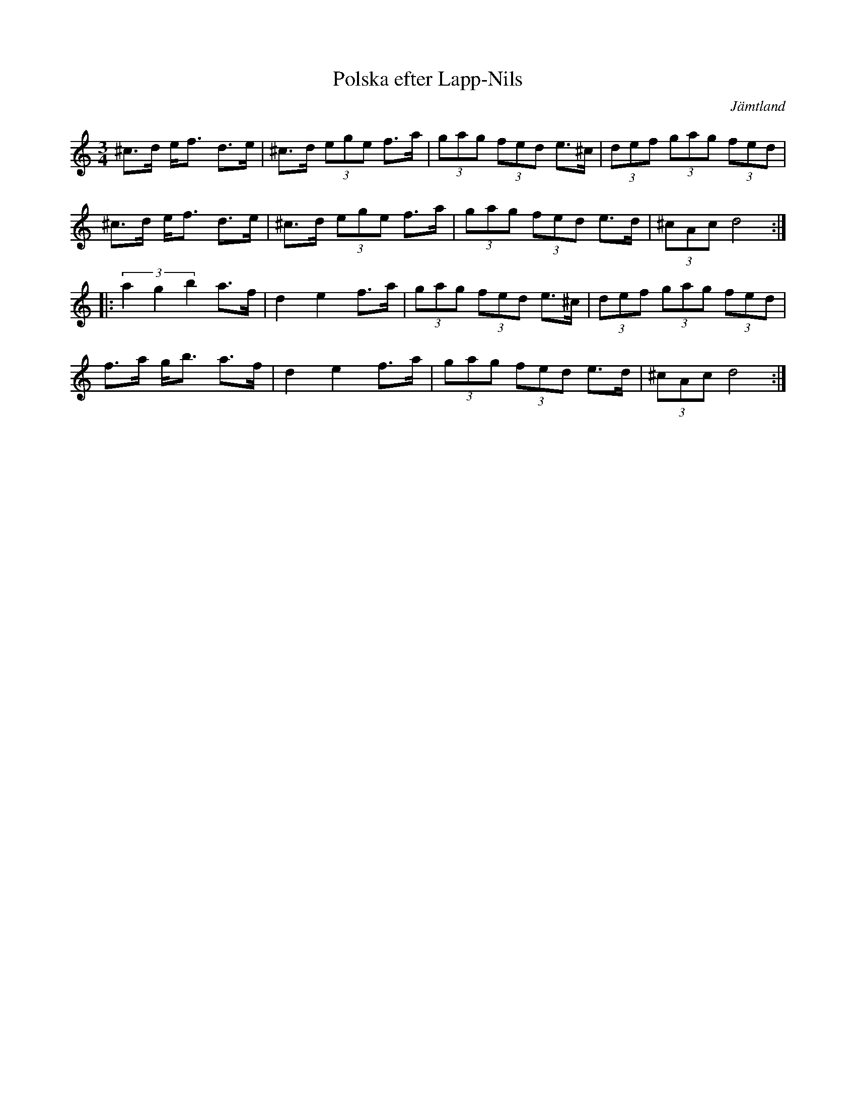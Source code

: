 %%abc-charset utf-8

X: 23
T: Polska efter Lapp-Nils
S: efter Lapp-Nils
R: Polska
O: Jämtland
Z: Håkan Lidén, 2005-03-20
M: 3/4
L: 1/8
K: Ddor
^c>d e<f d>e | ^c>d (3ege f>a | (3gag (3fed e>^c | (3def (3gag (3fed |
^c>d e<f d>e | ^c>d (3ege f>a | (3gag (3fed e>d | (3^cAc d4 :|
|: (3a2g2b2 a>f | d2 e2 f>a | (3gag (3fed e>^c | (3def (3gag (3fed |
f>a g<b a>f | d2 e2 f>a | (3gag (3fed e>d | (3^cAc d4 :|

